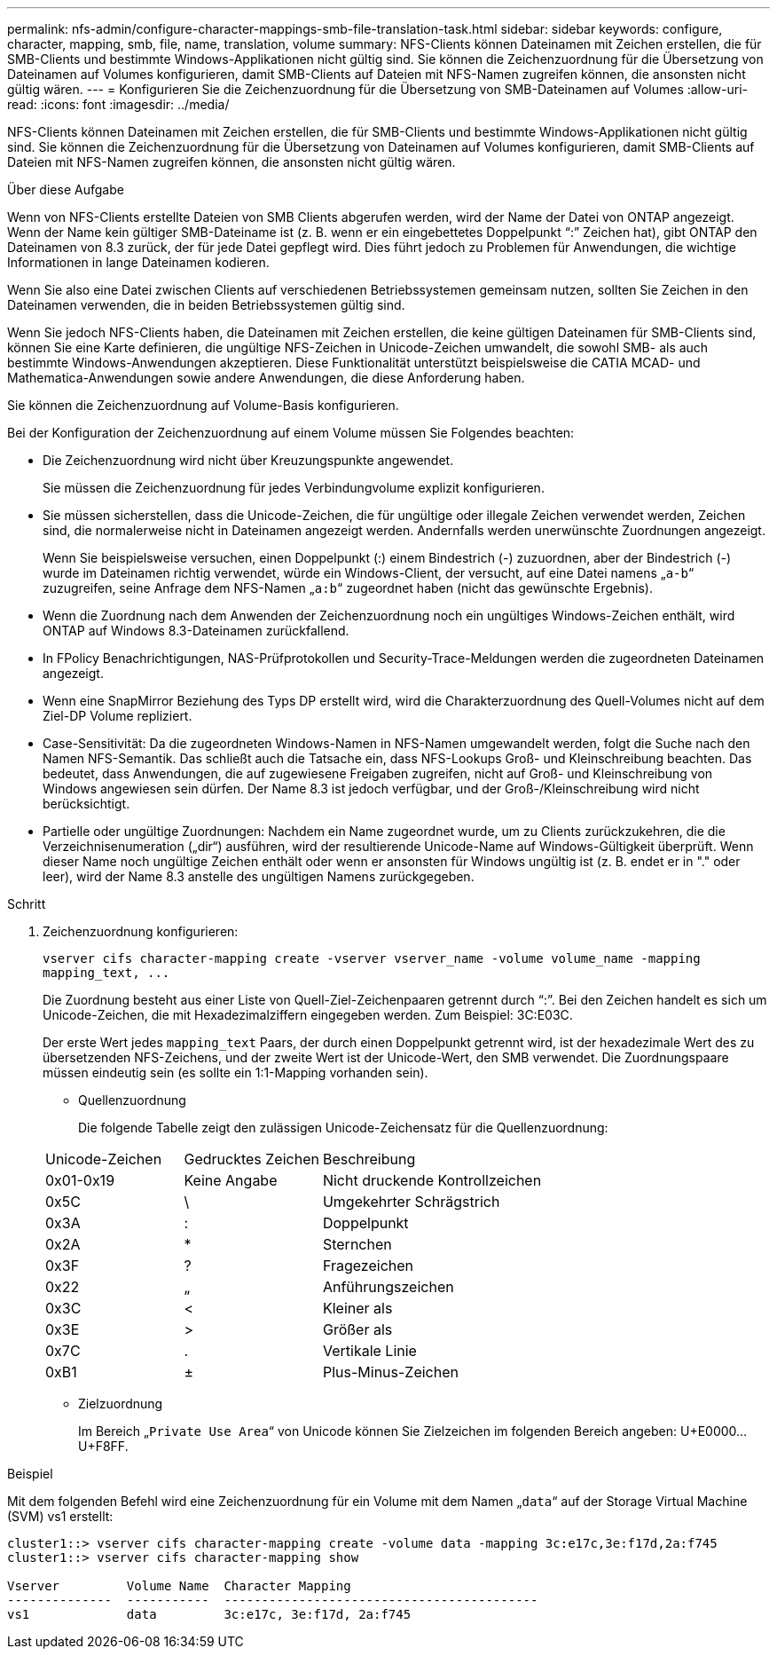 ---
permalink: nfs-admin/configure-character-mappings-smb-file-translation-task.html 
sidebar: sidebar 
keywords: configure, character, mapping, smb, file, name, translation, volume 
summary: NFS-Clients können Dateinamen mit Zeichen erstellen, die für SMB-Clients und bestimmte Windows-Applikationen nicht gültig sind. Sie können die Zeichenzuordnung für die Übersetzung von Dateinamen auf Volumes konfigurieren, damit SMB-Clients auf Dateien mit NFS-Namen zugreifen können, die ansonsten nicht gültig wären. 
---
= Konfigurieren Sie die Zeichenzuordnung für die Übersetzung von SMB-Dateinamen auf Volumes
:allow-uri-read: 
:icons: font
:imagesdir: ../media/


[role="lead"]
NFS-Clients können Dateinamen mit Zeichen erstellen, die für SMB-Clients und bestimmte Windows-Applikationen nicht gültig sind. Sie können die Zeichenzuordnung für die Übersetzung von Dateinamen auf Volumes konfigurieren, damit SMB-Clients auf Dateien mit NFS-Namen zugreifen können, die ansonsten nicht gültig wären.

.Über diese Aufgabe
Wenn von NFS-Clients erstellte Dateien von SMB Clients abgerufen werden, wird der Name der Datei von ONTAP angezeigt. Wenn der Name kein gültiger SMB-Dateiname ist (z. B. wenn er ein eingebettetes Doppelpunkt "`:`" Zeichen hat), gibt ONTAP den Dateinamen von 8.3 zurück, der für jede Datei gepflegt wird. Dies führt jedoch zu Problemen für Anwendungen, die wichtige Informationen in lange Dateinamen kodieren.

Wenn Sie also eine Datei zwischen Clients auf verschiedenen Betriebssystemen gemeinsam nutzen, sollten Sie Zeichen in den Dateinamen verwenden, die in beiden Betriebssystemen gültig sind.

Wenn Sie jedoch NFS-Clients haben, die Dateinamen mit Zeichen erstellen, die keine gültigen Dateinamen für SMB-Clients sind, können Sie eine Karte definieren, die ungültige NFS-Zeichen in Unicode-Zeichen umwandelt, die sowohl SMB- als auch bestimmte Windows-Anwendungen akzeptieren. Diese Funktionalität unterstützt beispielsweise die CATIA MCAD- und Mathematica-Anwendungen sowie andere Anwendungen, die diese Anforderung haben.

Sie können die Zeichenzuordnung auf Volume-Basis konfigurieren.

Bei der Konfiguration der Zeichenzuordnung auf einem Volume müssen Sie Folgendes beachten:

* Die Zeichenzuordnung wird nicht über Kreuzungspunkte angewendet.
+
Sie müssen die Zeichenzuordnung für jedes Verbindungvolume explizit konfigurieren.

* Sie müssen sicherstellen, dass die Unicode-Zeichen, die für ungültige oder illegale Zeichen verwendet werden, Zeichen sind, die normalerweise nicht in Dateinamen angezeigt werden. Andernfalls werden unerwünschte Zuordnungen angezeigt.
+
Wenn Sie beispielsweise versuchen, einen Doppelpunkt (:) einem Bindestrich (-) zuzuordnen, aber der Bindestrich (-) wurde im Dateinamen richtig verwendet, würde ein Windows-Client, der versucht, auf eine Datei namens „`a-b`“ zuzugreifen, seine Anfrage dem NFS-Namen „`a:b`“ zugeordnet haben (nicht das gewünschte Ergebnis).

* Wenn die Zuordnung nach dem Anwenden der Zeichenzuordnung noch ein ungültiges Windows-Zeichen enthält, wird ONTAP auf Windows 8.3-Dateinamen zurückfallend.
* In FPolicy Benachrichtigungen, NAS-Prüfprotokollen und Security-Trace-Meldungen werden die zugeordneten Dateinamen angezeigt.
* Wenn eine SnapMirror Beziehung des Typs DP erstellt wird, wird die Charakterzuordnung des Quell-Volumes nicht auf dem Ziel-DP Volume repliziert.
* Case-Sensitivität: Da die zugeordneten Windows-Namen in NFS-Namen umgewandelt werden, folgt die Suche nach den Namen NFS-Semantik. Das schließt auch die Tatsache ein, dass NFS-Lookups Groß- und Kleinschreibung beachten. Das bedeutet, dass Anwendungen, die auf zugewiesene Freigaben zugreifen, nicht auf Groß- und Kleinschreibung von Windows angewiesen sein dürfen. Der Name 8.3 ist jedoch verfügbar, und der Groß-/Kleinschreibung wird nicht berücksichtigt.
* Partielle oder ungültige Zuordnungen: Nachdem ein Name zugeordnet wurde, um zu Clients zurückzukehren, die die Verzeichnisenumeration („dir“) ausführen, wird der resultierende Unicode-Name auf Windows-Gültigkeit überprüft. Wenn dieser Name noch ungültige Zeichen enthält oder wenn er ansonsten für Windows ungültig ist (z. B. endet er in "." oder leer), wird der Name 8.3 anstelle des ungültigen Namens zurückgegeben.


.Schritt
. Zeichenzuordnung konfigurieren:
+
`+vserver cifs character-mapping create -vserver vserver_name -volume volume_name -mapping mapping_text, ...+`

+
Die Zuordnung besteht aus einer Liste von Quell-Ziel-Zeichenpaaren getrennt durch "`:`". Bei den Zeichen handelt es sich um Unicode-Zeichen, die mit Hexadezimalziffern eingegeben werden. Zum Beispiel: 3C:E03C.

+
Der erste Wert jedes `mapping_text` Paars, der durch einen Doppelpunkt getrennt wird, ist der hexadezimale Wert des zu übersetzenden NFS-Zeichens, und der zweite Wert ist der Unicode-Wert, den SMB verwendet. Die Zuordnungspaare müssen eindeutig sein (es sollte ein 1:1-Mapping vorhanden sein).

+
** Quellenzuordnung
+
Die folgende Tabelle zeigt den zulässigen Unicode-Zeichensatz für die Quellenzuordnung:

+
[cols="20,20,60"]
|===


| Unicode-Zeichen | Gedrucktes Zeichen | Beschreibung 


 a| 
0x01-0x19
 a| 
Keine Angabe
 a| 
Nicht druckende Kontrollzeichen



 a| 
0x5C
 a| 
\
 a| 
Umgekehrter Schrägstrich



 a| 
0x3A
 a| 
:
 a| 
Doppelpunkt



 a| 
0x2A
 a| 
*
 a| 
Sternchen



 a| 
0x3F
 a| 
?
 a| 
Fragezeichen



 a| 
0x22
 a| 
„
 a| 
Anführungszeichen



 a| 
0x3C
 a| 
<
 a| 
Kleiner als



 a| 
0x3E
 a| 
>
 a| 
Größer als



 a| 
0x7C
 a| 
.
 a| 
Vertikale Linie



 a| 
0xB1
 a| 
±
 a| 
Plus-Minus-Zeichen

|===
** Zielzuordnung
+
Im Bereich „`Private Use Area`“ von Unicode können Sie Zielzeichen im folgenden Bereich angeben: U+E0000...U+F8FF.





.Beispiel
Mit dem folgenden Befehl wird eine Zeichenzuordnung für ein Volume mit dem Namen „`data`“ auf der Storage Virtual Machine (SVM) vs1 erstellt:

[listing]
----
cluster1::> vserver cifs character-mapping create -volume data -mapping 3c:e17c,3e:f17d,2a:f745
cluster1::> vserver cifs character-mapping show

Vserver         Volume Name  Character Mapping
--------------  -----------  ------------------------------------------
vs1             data         3c:e17c, 3e:f17d, 2a:f745
----